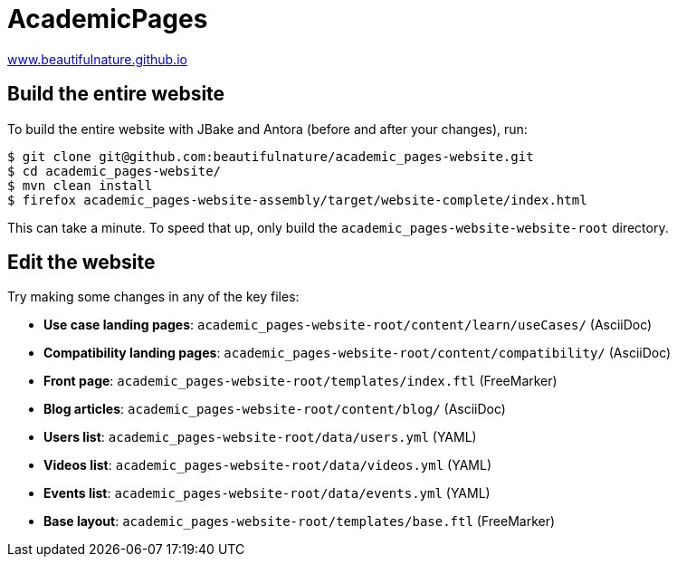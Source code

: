 = AcademicPages

https://www.beautifulnature.github.io/[www.beautifulnature.github.io]

== Build the entire website

To build the entire website with JBake and Antora (before and after your changes), run:

----
$ git clone git@github.com:beautifulnature/academic_pages-website.git
$ cd academic_pages-website/
$ mvn clean install
$ firefox academic_pages-website-assembly/target/website-complete/index.html
----

This can take a minute.
To speed that up, only build the `academic_pages-website-website-root` directory.

== Edit the website

Try making some changes in any of the key files:

* *Use case landing pages*: `academic_pages-website-root/content/learn/useCases/` (AsciiDoc)
* *Compatibility landing pages*: `academic_pages-website-root/content/compatibility/` (AsciiDoc)
* *Front page*: `academic_pages-website-root/templates/index.ftl` (FreeMarker)
* *Blog articles*: `academic_pages-website-root/content/blog/` (AsciiDoc)
* *Users list*: `academic_pages-website-root/data/users.yml` (YAML)
* *Videos list*: `academic_pages-website-root/data/videos.yml` (YAML)
* *Events list*: `academic_pages-website-root/data/events.yml` (YAML)
* *Base layout*: `academic_pages-website-root/templates/base.ftl` (FreeMarker)
